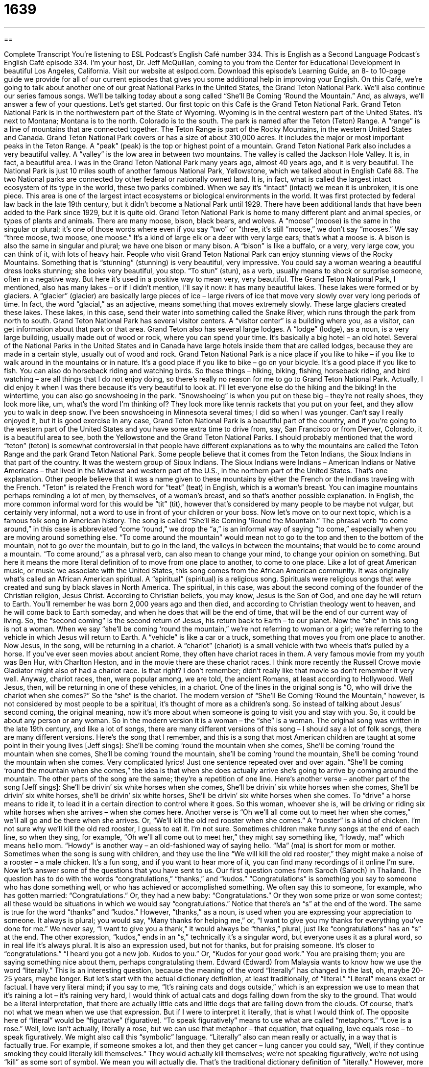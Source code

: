 = 1639
:toc: left
:toclevels: 3
:sectnums:
:stylesheet: ../../../myAdocCss.css

'''

== 

Complete Transcript
You’re listening to ESL Podcast’s English Café number 334.
This is English as a Second Language Podcast’s English Café episode 334. I’m your host, Dr. Jeff McQuillan, coming to you from the Center for Educational Development in beautiful Los Angeles, California.
Visit our website at eslpod.com. Download this episode’s Learning Guide, an 8- to 10-page guide we provide for all of our current episodes that gives you some additional help in improving your English.
On this Café, we’re going to talk about another one of our great National Parks in the United States, the Grand Teton National Park. We’ll also continue our series famous songs. We’ll be talking today about a song called “She’ll Be Coming ‘Round the Mountain.” And, as always, we’ll answer a few of your questions. Let’s get started.
Our first topic on this Café is the Grand Teton National Park. Grand Teton National Park is in the northwestern part of the State of Wyoming. Wyoming is in the central western part of the United States. It’s next to Montana; Montana is to the north. Colorado is to the south. The park is named after the Teton (Teton) Range. A “range” is a line of mountains that are connected together. The Teton Range is part of the Rocky Mountains, in the western United States and Canada.
Grand Teton National Park covers or has a size of about 310,000 acres. It includes the major or most important peaks in the Teton Range. A “peak” (peak) is the top or highest point of a mountain. Grand Teton National Park also includes a very beautiful valley. A “valley” is the low area in between two mountains. The valley is called the Jackson Hole Valley. It is, in fact, a beautiful area. I was in the Grand Teton National Park many years ago, almost 40 years ago, and it is very beautiful.
The National Park is just 10 miles south of another famous National Park, Yellowstone, which we talked about in English Café 88. The two National parks are connected by other federal or nationally owned land. It is, in fact, what is called the largest intact ecosystem of its type in the world, these two parks combined. When we say it’s “intact” (intact) we mean it is unbroken, it is one piece. This area is one of the largest intact ecosystems or biological environments in the world. It was first protected by federal law back in the late 19th century, but it didn’t become a National Park until 1929. There have been additional lands that have been added to the Park since 1929, but it is quite old.
Grand Teton National Park is home to many different plant and animal species, or types of plants and animals. There are many moose, bison, black bears, and wolves. A “moose” (moose) is the same in the singular or plural; it’s one of those words where even if you say “two” or “three, it’s still “moose,” we don’t say “mooses.” We say “three moose, two moose, one moose.” It’s a kind of large elk or a deer with very large ears; that’s what a moose is. A bison is also the same in singular and plural; we have one bison or many bison. A “bison” is like a buffalo, or a very, very large cow, you can think of it, with lots of heavy hair.
People who visit Grand Teton National Park can enjoy stunning views of the Rocky Mountains. Something that is “stunning” (stunning) is very beautiful, very impressive. You could say a woman wearing a beautiful dress looks stunning; she looks very beautiful, you stop. “To stun” (stun), as a verb, usually means to shock or surprise someone, often in a negative way. But here it’s used in a positive way to mean very, very beautiful.
The Grand Teton National Park, I mentioned, also has many lakes – or if I didn’t mention, I’ll say it now: it has many beautiful lakes. These lakes were formed or by glaciers. A “glacier” (glacier) are basically large pieces of ice – large rivers of ice that move very slowly over very long periods of time. In fact, the word “glacial,” as an adjective, means something that moves extremely slowly. These large glaciers created these lakes. These lakes, in this case, send their water into something called the Snake River, which runs through the park from north to south.
Grand Teton National Park has several visitor centers. A “visitor center” is a building where you, as a visitor, can get information about that park or that area. Grand Teton also has several large lodges. A “lodge” (lodge), as a noun, is a very large building, usually made out of wood or rock, where you can spend your time. It’s basically a big hotel – an old hotel. Several of the National Parks in the United States and in Canada have large hotels inside them that are called lodges, because they are made in a certain style, usually out of wood and rock.
Grand Teton National Park is a nice place if you like to hike – if you like to walk around in the mountains or in nature. It’s a good place if you like to bike – go on your bicycle. It’s a good place if you like to fish. You can also do horseback riding and watching birds. So these things – hiking, biking, fishing, horseback riding, and bird watching – are all things that I do not enjoy doing, so there’s really no reason for me to go to Grand Teton National Park. Actually, I did enjoy it when I was there because it’s very beautiful to look at. I’ll let everyone else do the hiking and the biking!
In the wintertime, you can also go snowshoeing in the park. “Snowshoeing” is when you put on these big – they’re not really shoes, they look more like, um, what’s the word I’m thinking of? They look more like tennis rackets that you put on your feet, and they allow you to walk in deep snow. I’ve been snowshoeing in Minnesota several times; I did so when I was younger. Can’t say I really enjoyed it, but it is good exercise
In any case, Grand Teton National Park is a beautiful part of the country, and if you’re going to the western part of the United States and you have some extra time to drive from, say, San Francisco or from Denver, Colorado, it is a beautiful area to see, both the Yellowstone and the Grand Teton National Parks.
I should probably mentioned that the word “teton” (teton) is somewhat controversial in that people have different explanations as to why the mountains are called the Teton Range and the park Grand Teton National Park. Some people believe that it comes from the Teton Indians, the Sioux Indians in that part of the country. It was the western group of Sioux Indians. The Sioux Indians were Indians – American Indians or Native Americans – that lived in the Midwest and western part of the U.S., in the northern part of the United States. That’s one explanation. Other people believe that it was a name given to these mountains by either the French or the Indians traveling with the French. “Teton” is related the French word for “teat” (teat) in English, which is a woman’s breast. You can imagine mountains perhaps reminding a lot of men, by themselves, of a woman’s breast, and so that’s another possible explanation. In English, the more common informal word for this would be “tit” (tit), however that’s considered by many people to be maybe not vulgar, but certainly very informal, not a word to use in front of your children or your boss.
Now let’s move on to our next topic, which is a famous folk song in American history. The song is called “She’ll Be Coming ‘Round the Mountain.” The phrasal verb “to come around,” in this case is abbreviated “come ‘round,” we drop the “a,” is an informal way of saying “to come,” especially when you are moving around something else. “To come around the mountain” would mean not to go to the top and then to the bottom of the mountain, not to go over the mountain, but to go in the land, the valleys in between the mountains; that would be to come around a mountain. “To come around,” as a phrasal verb, can also mean to change your mind, to change your opinion on something. But here it means the more literal definition of to move from one place to another, to come to one place.
Like a lot of great American music, or music we associate with the United States, this song comes from the African American community. It was originally what’s called an African American spiritual. A “spiritual” (spiritual) is a religious song. Spirituals were religious songs that were created and sung by black slaves in North America. The spiritual, in this case, was about the second coming of the founder of the Christian religion, Jesus Christ. According to Christian beliefs, you may know, Jesus is the Son of God, and one day he will return to Earth. You’ll remember he was born 2,000 years ago and then died, and according to Christian theology went to heaven, and he will come back to Earth someday, and when he does that will be the end of time, that will be the end of our current way of living. So, the “second coming” is the second return of Jesus, his return back to Earth – to our planet.
Now the “she” in this song is not a woman. When we say “she’ll be coming ‘round the mountain,” we’re not referring to woman or a girl; we’re referring to the vehicle in which Jesus will return to Earth. A “vehicle” is like a car or a truck, something that moves you from one place to another. Now Jesus, in the song, will be returning in a chariot. A “chariot” (chariot) is a small vehicle with two wheels that’s pulled by a horse. If you’ve ever seen movies about ancient Rome, they often have chariot races in them. A very famous movie from my youth was Ben Hur, with Charlton Heston, and in the movie there are these chariot races. I think more recently the Russell Crowe movie Gladiator might also of had a chariot race. Is that right? I don’t remember; didn’t really like that movie so don’t remember it very well. Anyway, chariot races, then, were popular among, we are told, the ancient Romans, at least according to Hollywood. Well Jesus, then, will be returning in one of these vehicles, in a chariot. One of the lines in the original song is “O, who will drive the chariot when she comes?” So the “she” is the chariot.
The modern version of “She’ll Be Coming ‘Round the Mountain,” however, is not considered by most people to be a spiritual, it’s thought of more as a children’s song. So instead of talking about Jesus’ second coming, the original meaning, now it’s more about when someone is going to visit you and stay with you. So, it could be about any person or any woman. So in the modern version it is a woman – the “she” is a woman.
The original song was written in the late 19th century, and like a lot of songs, there are many different versions of this song – I should say a lot of folk songs, there are many different versions. Here’s the song that I remember, and this is a song that most American children are taught at some point in their young lives [Jeff sings]:
She’ll be coming ‘round the mountain when she comes,
She’ll be coming ‘round the mountain when she comes,
She’ll be coming ‘round the mountain, she’ll be coming ‘round the mountain,
She’ll be coming ‘round the mountain when she comes.
Very complicated lyrics! Just one sentence repeated over and over again. “She’ll be coming ‘round the mountain when she comes,” the idea is that when she does actually arrive she’s going to arrive by coming around the mountain.
The other parts of the song are the same; they’re a repetition of one line. Here’s another verse – another part of the song [Jeff sings]:
She’ll be drivin’ six white horses when she comes,
She’ll be drivin’ six white horses when she comes,
She’ll be drivin’ six white horses, she’ll be drivin’ six white horses,
She’ll be drivin’ six white horses when she comes.
To “drive” a horse means to ride it, to lead it in a certain direction to control where it goes. So this woman, whoever she is, will be driving or riding six white horses when she arrives – when she comes here. Another verse is “Oh we’ll all come out to meet her when she comes,” we’ll all go and be there when she arrives. Or, “We’ll kill the old red rooster when she comes.” A “rooster” is a kind of chicken. I’m not sure why we’ll kill the old red rooster, I guess to eat it. I’m not sure.
Sometimes children make funny songs at the end of each line, so when they sing, for example, “Oh we’ll all come out to meet her,” they might say something like, “Howdy, ma!” which means hello mom. “Howdy” is another way – an old-fashioned way of saying hello. “Ma” (ma) is short for mom or mother. Sometimes when the song is sung with children, and they use the line “We will kill the old red rooster,” they might make a noise of a rooster – a male chicken.
It’s a fun song, and if you want to hear more of it, you can find many recordings of it online I’m sure.
Now let’s answer some of the questions that you have sent to us.
Our first question comes from Saroch (Saroch) in Thailand. The question has to do with the words “congratulations,” “thanks,” and “kudos.”
“Congratulations” is something you say to someone who has done something well, or who has achieved or accomplished something. We often say this to someone, for example, who has gotten married: “Congratulations.” Or, they had a new baby: “Congratulations.” Or they won some prize or won some contest; all these would be situations in which we would say “congratulations.” Notice that there’s an “s” at the end of the word. The same is true for the word “thanks” and “kudos.” However, “thanks,” as a noun, is used when you are expressing your appreciation to someone. It always is plural; you would say, “Many thanks for helping me,” or, “I want to give you my thanks for everything you’ve done for me.” We never say, “I want to give you a thank,” it would always be “thanks,” plural, just like “congratulations” has an “s” at the end.
The other expression, “kudos,” ends in an “s,” technically it’s a singular word, but everyone uses it as a plural word, so in real life it’s always plural. It is also an expression used, but not for thanks, but for praising someone. It’s closer to “congratulations.” “I heard you got a new job. Kudos to you.” Or, “Kudos for your good work.” You are praising them; you are saying something nice about them, perhaps congratulating them.
Edward (Edward) from Malaysia wants to know how we use the word “literally.” This is an interesting question, because the meaning of the word “literally” has changed in the last, oh, maybe 20-25 years, maybe longer. But let’s start with the actual dictionary definition, at least traditionally, of “literal.”
“Literal” means exact or factual. I have very literal mind; if you say to me, “It’s raining cats and dogs outside,” which is an expression we use to mean that it’s raining a lot – it’s raining very hard, I would think of actual cats and dogs falling down from the sky to the ground. That would be a literal interpretation, that there are actually little cats and little dogs that are falling down from the clouds. Of course, that’s not what we mean when we use that expression. But if I were to interpret it literally, that is what I would think of. The opposite here of “literal” would be “figurative” (figurative). “To speak figuratively” means to use what are called “metaphors.” “Love is a rose.” Well, love isn’t actually, literally a rose, but we can use that metaphor – that equation, that equaling, love equals rose – to speak figuratively. We might also call this “symbolic” language. “Literally” also can mean really or actually, in a way that is factually true. For example, if someone smokes a lot, and then they get cancer – lung cancer you could say, “Well, if they continue smoking they could literally kill themselves.” They would actually kill themselves; we’re not speaking figuratively, we’re not using “kill” as some sort of symbol. We mean you will actually die. That’s the traditional dictionary definition of “literally.”
However, more recently people have begun to use “literally” when they just want to add emphasis. Let’s say you eat chicken every day, and eventually you get tired of eating chicken. You might say, “If I eat another piece of chicken I will literally kill myself.” But of course, you aren’t going to actually kill yourself; you’re using “literally” to provide some sort of emphasis, to show how strongly you feel about something. In fact, you’re using “literally” in a figurative way, just the opposite of what it traditionally has meant. You hear this all time now; if you are watching television, listening to an interview, you will hear people say “literally” when, in fact, they are just trying to emphasize something, that it’s not literal at all, and that’s why it’s a little confusing when you hear this expression nowadays. It’s one of those words that has come to mean the opposite of what it used to mean, or at least what it means in a formal, traditional sense.
Finally Lucas (Lucas) in Brazil wants to know the meaning of the expression “take the time” or “to take the time.” “We need to take the time to do (something).” This means we need to do something carefully, thoroughly, without going fast, without rushing it, to be very careful about it. “I need to take the time to understand this problem if I am going to find a solution.” I can’t rush it; I can’t go quickly.
There’s a similar sounding expression, “to take your time,” or, “to take (one’s) time.” There, you’re saying that you’re going to go slowly, but you’re telling the person I’m not going to be in a hurry. “To take the time” means to spend the time necessary to do something; “to take your time” means to go slowly even if you don’t really have to go slowly. Someone may say, “Here’s a book I want you to read. You don’t need to return it to me quickly. Take your time.” In other words, there’s no rush. But if someone says, “Here’s an important document (an important piece of paper, an article) I want you to read, take the time to understand it very well so that you can explain it to everyone else.” That’s a little different, although normally “take the time” is not a command, it could be used that way, as I just did.
We try to take the time to answer your questions thoroughly here on ESL Podcast. If you have a question or comment, you can email us at eslpod@eslpod.com. No hurry, take your time! Whenever you email us will be fine.
From Los Angeles, California, I’m Jeff McQuillan. Thank you for listening. Come back and listen to us again right here on the English Café.
ESL Podcast’s English Café is written and produced by Dr. Jeff McQuillan and Dr. Lucy Tse, copyright 2012 by the Center for Educational Development.
Glossary
range – a line of mountains that are connected by high land; a line of uninterrupted mountains
* In the story, no one had ever traveled over the high mountain range to see what’s on the other side.
intact – unbroken; not damaged; complete
* Jelissa saw that the high winds had blown down a few trees, but the buildings were intact.
stunning – very impressive, beautiful, or surprising
* Our team was not expected to win the championship, but at the last minute, we scored three points for a stunning victory.
glacier – very large rivers of ice that move very slowly over very long periods of time, changing the shape of the rocks and land underneath them
* While sailing in Alaska, the last thing you want is to encounter an unexpected glacier.
lodge – large buildings, usually made out of wood and/or large rocks, where people can spend the night, near areas of nature and wilderness
* Every winter we spend a week at a ski lodge in Aspen, Colorado.
snowshoeing – an activity where people wear snowshoes (device with a flat wide bottom) on the bottom of their boots so that they can walk on top of the snow without sinking into it
* Let’s go snowshoeing to the top of that hill and build a snowman.
to come around – to follow a curve in the road or path as one travels toward something or someone
* From here, we can see anyone coming around the bend in the road and stop them before they get too far.
spiritual – a religious song created and sung by the black slaves in North America
* Everyone joins in when we sing spirituals in church each Sunday.
second coming – the Christian belief that Jesus Christ, the son of God, will return to Earth at some point in the future
* Many people have tried to predict the date of the second coming based on information in the Bible.
chariot – a small vehicle with two wheels, pulled by a horse
* Chariot races were very popular in ancient Rome.
howdy – hello; hi; an informal greeting
* When we drove up to the gate, the gatekeeper asked, “Howdy, who are you here to see today?”
rooster – male chicken; cock
* If you live on a farm, you’ll hear the rooster crowing each morning.
congratulations – the act of showing happiness when someone has a good result or achievement
* Mona’s father gave her a briefcase as a gift of congratulations for getting her first job.
thanks – a feeling of gratefulness; a feeling of appreciation
* I wrote my professor a letter of thanks for his help in getting my scholarship.
kudos – praise; an expression to tell someone he or she has done well
* Kudos to Kamal for being the only one who worked overtime to finish the project on time.
literally – really; actually; in a way that is factually true; used figuratively to add emphasis (a sense of importance)
* It is literally 255 miles from Los Angeles to my hometown, but it feels like it takes literally years to drive there!
to take (the) time – to do something carefully or thoughtfully, without rushing; to make a decision to set aside time to do something when one is busy
* Let’s take the time to draw all of these lines on our map correctly, so we don’t make any mistakes and have to do it all again.
What Insiders Know
Plains Indian Sign Language
It may surprise you to know that in North America, there are “approximately” (not exactly, but close to) 300 “indigenous” languages spoken. The word “indigenous” means native, or something that originally came from or naturally belongs in a place. In the U.S., we talk about “indigenous peoples,” “indigenous foods,” “indigenous plants,” and much more.
The indigenous or Native Americans living in “The Great Plains” spoke 37 different languages. “The Great Plains” in the U.S. includes states in the central part of the country: Colorado, Kansas, Montana, Nebraska, New Mexico, North Dakota, Oklahoma, South Dakota, Texas, and Wyoming. With so many languages “coming into contact” (meeting each other), the Native American “tribes” or groups needed a way to communicate. These tribes developed and used the Plains Indian Sign Language (PISL).
“Sign languages” use the hands to communicate, rather than one’s voice. While most “sign languages” are used by the “deaf” (people who cannot hear), the Plains Indian Sign Language was used by the “hearing” (people who can hear) to communicate when two languages were “unintelligible” (not comprehensible; not able to be understood) to each other. Using the PISL, Native Americans living in the Great Plains could communicate for many purposes, including “diplomacy” (official relations between countries or groups of people) and “trading” (the exchange of things of value between people or organizations).
The PISL may have been used on the Great Plains as early as 1541. By 1885, about 100,000 people knew and used the sign language. However, only a very small number people know the language today.